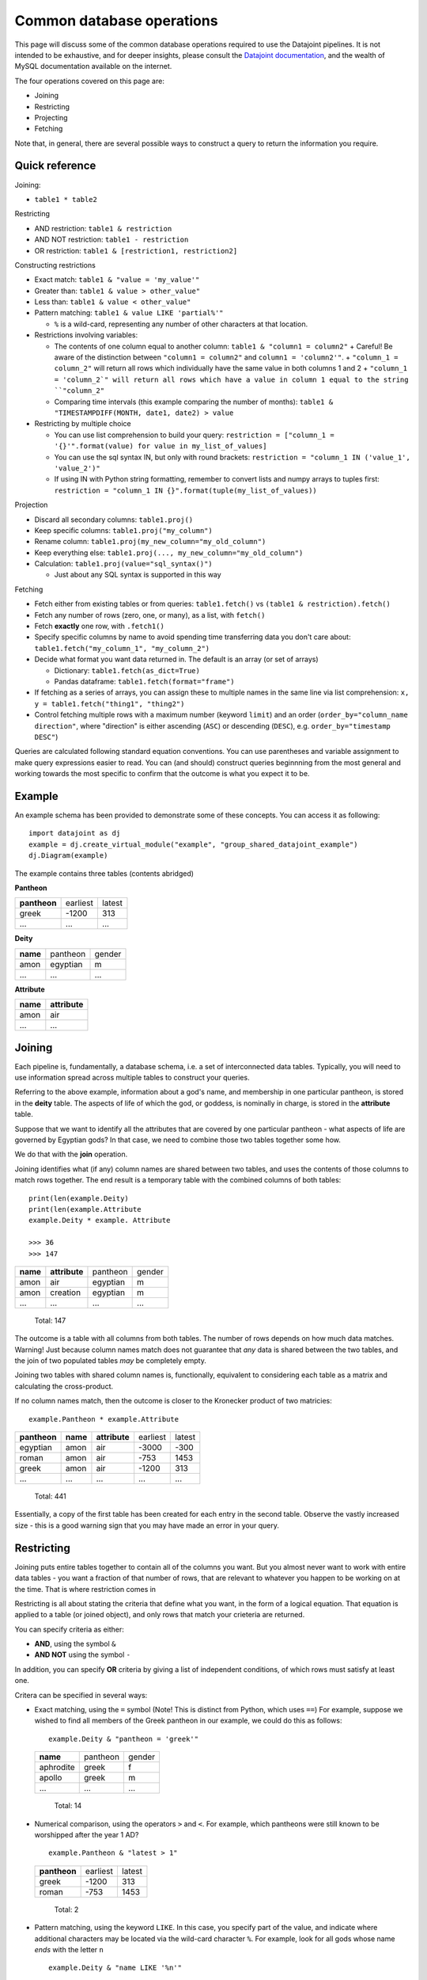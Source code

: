 .. _Common Operations:

========================================
Common database operations
========================================
This page will discuss some of the common database operations required to use the Datajoint pipelines. It is not intended to be exhaustive, and for deeper insights, please consult the `Datajoint documentation <https://docs.datajoint.io/python/>`_, and the wealth of MySQL documentation available on the internet.

The four operations covered on this page are:

* Joining
* Restricting
* Projecting
* Fetching

Note that, in general, there are several possible ways to construct a query to return the information you require. 

.. _Common Operations Reference:

Quick reference
-----------------

Joining: 

* ``table1 * table2``

Restricting

* AND restriction: ``table1 & restriction``
* AND NOT restriction: ``table1 - restriction``
* OR restriction: ``table1 & [restriction1, restriction2]``



Constructing restrictions

* Exact match: ``table1 & "value = 'my_value'"``
* Greater than: ``table1 & value > other_value"``
* Less than: ``table1 & value < other_value"``
* Pattern matching: ``table1 & value LIKE 'partial%'"``
  
  - ``%`` is a wild-card, representing any number of other characters at that location.
  
* Restrictions involving variables:
  
  - The contents of one column equal to another column: ``table1 & "column1 = column2"``
    + Careful! Be aware of the distinction between ``"column1 = column2"`` and ``column1 = 'column2'"``.
    + ``"column_1 = column_2"`` will return all rows which individually have the same value in both columns 1 and 2
    + ``"column_1 = 'column_2`" will return all rows which have a value in column 1 equal to the string ``"column_2"``
  - Comparing time intervals (this example comparing the number of months): ``table1 & "TIMESTAMPDIFF(MONTH, date1, date2) > value``

* Restricting by multiple choice

  - You can use list comprehension to build your query: ``restriction = ["column_1 = '{}'".format(value) for value in my_list_of_values]``
  - You can use the sql syntax IN, but only with round brackets: ``restriction = "column_1 IN ('value_1', 'value_2')"``
  - If using IN with Python string formatting, remember to convert lists and numpy arrays to tuples first: ``restriction = "column_1 IN {}".format(tuple(my_list_of_values))``
  
  


Projection

* Discard all secondary columns: ``table1.proj()``
* Keep specific columns: ``table1.proj("my_column")``
* Rename column: ``table1.proj(my_new_column="my_old_column")``
* Keep everything else: ``table1.proj(..., my_new_column="my_old_column")``
* Calculation: ``table1.proj(value="sql_syntax()")``
  
  - Just about any SQL syntax is supported in this way


Fetching

* Fetch either from existing tables or from queries: ``table1.fetch()`` vs ``(table1 & restriction).fetch()``
* Fetch any number of rows (zero, one, or many), as a list, with ``fetch()``
* Fetch **exactly** one row, with ``.fetch1()``
* Specify specific columns by name to avoid spending time transferring data you don't care about: ``table1.fetch("my_column_1", "my_column_2")``
* Decide what format you want data returned in. The default is an array (or set of arrays)
  
  - Dictionary: ``table1.fetch(as_dict=True)``
  - Pandas dataframe: ``table1.fetch(format="frame")``
  
* If fetching as a series of arrays, you can assign these to multiple names in the same line via list comprehension: ``x, y = table1.fetch("thing1", "thing2")``
* Control fetching multiple rows with a maximum number (keyword ``limit``) and an order (``order_by="column_name direction"``, where "direction" is either ascending (``ASC``) or descending (``DESC``), e.g. ``order_by="timestamp DESC"``)



Queries are calculated following standard equation conventions. You can use parentheses and variable assignment to make query expressions easier to read. You can (and should) construct queries beginnning from the most general and working towards the most specific to confirm that the outcome is what you expect it to be. 




Example
------------

An example schema has been provided to demonstrate some of these concepts. You can access it as following::

   import datajoint as dj
   example = dj.create_virtual_module("example", "group_shared_datajoint_example")
   dj.Diagram(example)

The example contains three tables (contents abridged)

**Pantheon**

+--------------+----------+--------+
| **pantheon** | earliest | latest |
+--------------+----------+--------+
| greek        |-1200     | 313    |
+--------------+----------+--------+
| ...          |...       | ...    |
+--------------+----------+--------+

**Deity**

+----------+----------+--------+
| **name** | pantheon | gender |
+----------+----------+--------+
| amon     | egyptian | m      |
+----------+----------+--------+
| ...      | ...      | ...    |
+----------+----------+--------+

**Attribute**

+----------+---------------+
| **name** | **attribute** |
+----------+---------------+
| amon     | air           |
+----------+---------------+
| ...      | ...           |
+----------+---------------+



Joining
------------

Each pipeline is, fundamentally, a database schema, i.e. a set of interconnected data tables. Typically, you will need to use information spread across multiple tables to construct your queries. 

Referring to the above example, information about a god's name, and membership in one particular pantheon, is stored in the **deity** table. The aspects of life of which the god, or goddess, is nominally in charge, is stored in the **attribute** table.

Suppose that we want to identify all the attributes that are covered by one particular pantheon - what aspects of life are governed by Egyptian gods? In that case, we need to combine those two tables together some how. 

We do that with the **join** operation.

Joining identifies what (if any) column names are shared between two tables, and uses the contents of those columns to match rows together. The end result is a temporary table with the combined columns of both tables::

   print(len(example.Deity)
   print(len(example.Attribute
   example.Deity * example. Attribute

   >>> 36
   >>> 147

+----------+---------------+----------+--------+
| **name** | **attribute** | pantheon | gender |
+----------+---------------+----------+--------+
| amon     | air           | egyptian | m      |
+----------+---------------+----------+--------+
| amon     | creation      | egyptian | m      |
+----------+---------------+----------+--------+
| ...      | ...           | ...      | ...    |
+----------+---------------+----------+--------+

   Total: 147

The outcome is a table with all columns from both tables. The number of rows depends on how much data matches. Warning! Just because column names match does not guarantee that *any* data is shared between the two tables, and the join of two populated tables *may* be completely empty. 

Joining two tables with shared column names is, functionally, equivalent to considering each table as a matrix and calculating the cross-product. 


If no column names match, then the outcome is closer to the Kronecker product of two matricies::

  example.Pantheon * example.Attribute

+--------------+----------+---------------+----------+--------+
| **pantheon** | **name** | **attribute** | earliest | latest |
+--------------+----------+---------------+----------+--------+
| egyptian     | amon     | air           |-3000     | -300   |
+--------------+----------+---------------+----------+--------+
| roman        | amon     | air           |-753      | 1453   |
+--------------+----------+---------------+----------+--------+
| greek        | amon     | air           |-1200     | 313    |
+--------------+----------+---------------+----------+--------+
| ...          | ...      | ...           | ...      | ...    |
+--------------+----------+---------------+----------+--------+

   Total: 441

Essentially, a copy of the first table has been created for each entry in the second table. Observe the vastly increased size - this is a good warning sign that you may have made an error in your query. 


.. _Common Operations Restrict:

Restricting
-----------------

Joining puts entire tables together to contain all of the columns you want. But you almost never want to work with entire data tables - you want a fraction of that number of rows, that are relevant to whatever you happen to be working on at the time. That is where restriction comes in

Restricting is all about stating the criteria that define what you want, in the form of a logical equation. That equation is applied to a table (or joined object), and only rows that match your crieteria are returned. 

You can specify criteria as either:

* **AND**, using the symbol ``&``
* **AND NOT** using the symbol ``-``

In addition, you can specify **OR** criteria by giving a list of independent conditions, of which rows must satisfy at least one. 

Critera can be specified in several ways:

* Exact matching, using the ``=`` symbol (Note! This is distinct from Python, which uses ``==``)
  For example, suppose we wished to find all members of the Greek pantheon in our example, we could do this as follows::
   
    example.Deity & "pantheon = 'greek'"
  
  +-----------+----------+--------+
  | **name**  | pantheon | gender |
  +-----------+----------+--------+
  | aphrodite | greek    | f      |
  +-----------+----------+--------+
  | apollo    | greek    | m      |
  +-----------+----------+--------+
  | ...       | ...      | ...    |
  +-----------+----------+--------+
   
     Total: 14

* Numerical comparison, using the operators ``>`` and ``<``. For example, which pantheons were still known to be worshipped after the year 1 AD? ::

    example.Pantheon & "latest > 1"

  +--------------+----------+--------+
  | **pantheon** | earliest | latest |
  +--------------+----------+--------+
  | greek        |-1200     | 313    |
  +--------------+----------+--------+
  | roman        |-753      | 1453   |
  +--------------+----------+--------+

    Total: 2

* Pattern matching, using the keyword ``LIKE``. In this case, you specify part of the value, and indicate where additional characters may be located via the wild-card character ``%``. For example, look for all gods whose name *ends* with the letter ``n`` ::

    example.Deity & "name LIKE '%n'"

  +-----------+----------+--------+
  | **name**  | pantheon | gender |
  +-----------+----------+--------+
  | amon      | egyptian | m      |
  +-----------+----------+--------+
  | poseidon  | greek    | m      |
  +-----------+----------+--------+
  | vulcan    | roman    | m      |
  +-----------+----------+--------+

    Total: 3

* Multiple criteria can also be specified, i.e. an **OR** conditional. To do this, we provide a list of criteria, and we will recieve rows which match one (or more) of those crteria. For example, all gods that are Roman, or whose name begins with ``b`` (or both). Whether this is and **AND (X OR Y)** condition, or **AND NOT EITHER (X OR Y)** condition can be controlled with ``&`` or ``-``::

    example.Deity & ["name LIKE 'b%'", "pantheon = 'roman'"]

  +-----------+----------+--------+
  | **name**  | pantheon | gender |
  +-----------+----------+--------+
  | bastet    | egyptian | f      |
  +-----------+----------+--------+
  | ceres     | roman    | f      |
  +-----------+----------+--------+
  | ...       | ...      | ...    |
  +-----------+----------+--------+

    Total: 12


The above restrictions are the basic building blocks, but more complicated queries can be constructed by restricting with *tables*. The above all follow the pattern ``table & restriction``, where ``table`` might be the product of joining tables together. The restriction can *also* be the product of joining (and restricting!) tables together.

When restricting by a table, that means: "include (or exclude) rows from table1 that **also** occur in the restricting table". To demonstrate, let's combine two examples from above. Let's look for all deities with names ending in the letter ``n``, that are members of pantheons still worshipped after 1AD ::

    example.Deity & "name LIKE '%n'" & (example.Pantheon & "latest > 1")

+-----------+----------+--------+
| **name**  | pantheon | gender |
+-----------+----------+--------+
| poseidon  | greek    | m      |
+-----------+----------+--------+
| vulcan    | roman    | m      |
+-----------+----------+--------+

  Total: 2

We can also break the equation down into multiple, simpler, equations by assigning parts to variables ::

    gods_n = example.Deity & "name LIKE '%n'"
    groups = example.Pantheon & "latest > 1"
    gods_n & groups

+-----------+----------+--------+
| **name**  | pantheon | gender |
+-----------+----------+--------+
| poseidon  | greek    | m      |
+-----------+----------+--------+
| vulcan    | roman    | m      |
+-----------+----------+--------+

  Total: 2


We might also want to specify a restriction where a column can take one of several values. For example, suppose we wanted to know all of the attributes of the gods ``Bastet``, ``Ceres`` and ``Apollo``. 

Based on what's written above, we can already construct this query using ``& [...]``, i.e. AND EITHER. Writing that out can get tedious quite fast ::

    attr = example.Attribute & ["name = 'bastet'", "name='ceres'", "name='apollo'"]
    attr

+-----------+-------------+
| **name**  | **attribute |
+-----------+-------------+
| apollo    | archery     |
+-----------+-------------+
| apollo    | arts        |
+-----------+-------------+
| ...       | ...         |
+-----------+-------------+

  Total: 15

We can shortcut this in several possible ways. One way is to use Python list comprehension to construct the repetitive bits for us ::

    gods = ["bastet", "ceres", "apollo"]
    attr = example.Attribute & ["name = '{}'".format(name) for name in gods]
    attr

Alternatively, we can use another SQL term: IN. Just like the use of ``in`` in Python, it allows us to check if a value is a memeber of a group of values. This one needs a little bit of care, though, because the restriction string is interpreted by SQL standards, and not by Python standards ::

    attr = example.Attribute & "name IN ('bastet', 'ceres', 'apollo')"

The two aspects to be aware of: each string is separately quoted (just as in previous queries), and the list is constructed here with ROUND brackets, not SQUARe - because SQL expects round brackets. If you want to construct this with Python string formatting, that means you need to convert from a list (or numpy array) to a ``tuple`` first ::

    gods = ["bastet", "ceres", "apollo"]
    attr = example.Attribute & "name IN {}".format(gods)   # This line will cause a QuerySyntaxException
    attr = example.Attribute & "name IN {}".format(tuple(gods))  # This will work fine


.. _Common Operations Fetch:

Fetching
-----------

All of the above is about constructing a query that contains the data you want - but it doesn't *give* you the data, it just shows an abbreviated section of the data on screen. 

In order to actually work with the data, you need to **fetch** it. Data can be fetched either from existing tables on disk, or from queries that you have constructed as above. Data is fetched via either of two methods:

* ``fetch()``
* ``fetch1()``

Fetch is also the only way to work with "blob" data, as that is never displayed in the on-screen summary of query objects. 

Fetch1()
^^^^^^^^^^^

``fetch1()`` is used whenever you have **exactly one** row of data to fetch. It will throw an exception if there are either more, or fewer, rows of data. ::

  my_data = (example.Deity & "name = 'zeus'").fetch1()
  type(my_data)
  >>> dict
  example.Deity.fetch1()
  ## This will throw an error


Fetch()
^^^^^^^^^^

``fetch()`` is used with any arbitrary number of rows (or zero). ``fetch()`` will *always* return an array - even if fetching a single row. If you need to extract a single object, indexin that object is required::

  my_data = (example.Deity & "name = 'zeus'").fetch1()
  type(my_data)
  >>> numpy.ndarray
  type(my_data[0])
  >>> numpy.void

Using Fetches
^^^^^^^^^^^^^^^^^^

Both ``fetch()`` and ``fetch1()`` offer a lot of flexibility:

* With no arguments, data from all columns will be fetched: 
* Columns can be named to fetch only from those columns: ``table.fetch("my_column_1", "my_column_2")``
* Data can be ordered by any column in the table, either ascending or descending: ``table.fetch(order_by="my_column_3 asc")``
* Data can be fetched in various formats

  - List of dictionaries: ``table.fetch(as_dict=True)``
  - Pandas Dataframe: ``table.fetch(format="frame")``
  - Array of arrays (default): ``table.fetch()``
  
* A subset of data can be fetched - this is great if you're testing something and want a faster result: ``table.fetch(limit=10)``

  - Note! Even with ``limit=1``, you will *still* get an *array*, containing 1 result. 






.. _Common Operations Permission:

Permissions
-----------------

The back end infrastructure to these pipelines is a database server, which provides very fine-grained permissions on a per-user, per-table level. 

By default, these permissions are set quite restrictively:

* Read-only and reference access to the various shared databases
* read-only access to other users' personal schemas
* Full read/write/delete permissions to your own schemas (any schema prefixed by ``user_<username>_``, e.g. ``user_simoba_example``)

The default set of permissions are deliberately restrictive, and there is a good reason for this: it provides peace of mind that you can explore and experiment *without risk of causing any damage*.

With the default set of permissions, you have full read-access to any data in the database, but you cannot write (or delete) anything. At worst, you may be able to introduce corrupted data via the web gui (note: this is not a challenge!).

Additional permissions **can be granted when needed,** but with great power comes great responsibility: if you have deletion permissions, you have the power to screw things up for everybody. More (potentially) destructive permissions will not be given lightly, but they will be given if you can demonstrate why you need them, and that you know how to use them safely. 

Database permission: meaning
^^^^^^^^^^^^^^^^^^^^^^^^^^^^^

The database server offers very fine-grained control compared to the file systems you may be familiar with. Several important permissions to be aware of:

* ``SELECT`` : this is, essentially "read-only" access: if you have `SELECT` permission to a table, you can see the data in that table, and fetch it back to your computer to work with.

* ``REFERENCES`` : Allows entries in this table to be used as foreign keys elsewhere, for example in building your own personal schema to contain and extend your own analyses. 

* ``INSERT`` : This is similar to "write access": this allows you to _add_ new rows to a table. It does not, however, allow the modification or deletion of existing rows

* ``UPDATE`` : Allows existing rows to be modified, but not deleted.

* ``DELETE`` : Allows the deletion of existing rows, but not their modification.
